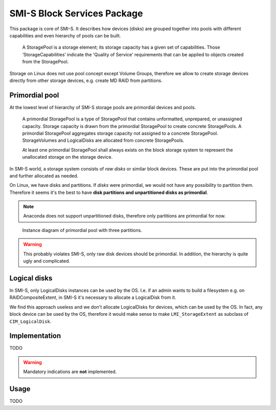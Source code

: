 SMI-S Block Services Package
============================

This package is core of SMI-S. It describes how devices (disks) are grouped
together into pools with different capabilities and even hierarchy of pools
can be built.

    A StoragePool is a storage element; its storage capacity has a given set
    of capabilities. Those ‘StorageCapabilities’ indicate the 'Quality of
    Service' requirements that can be applied to objects created from the
    StoragePool.

Storage on Linux does not use pool concept except Volume Groups, therefore
we allow to create storage devices directly from other storage devices,
e.g. create MD RAID from partitions.

Primordial pool
----------------
At the lowest level of hierarchy of SMI-S storage pools are primordial devices
and pools.

    A primordial StoragePool is a type of StoragePool that contains
    unformatted, unprepared, or unassigned capacity. Storage capacity is drawn
    from the primordial StoragePool to create concrete StoragePools. A
    primordial StoragePool aggregates storage capacity not assigned to a
    concrete StoragePool. StorageVolumes and LogicalDisks are allocated from
    concrete StoragePools.

    At least one primordial StoragePool shall always exists on the block storage
    system to represent the unallocated storage on the storage device.

In SMI-S world, a storage system consists of *raw disks* or similar block
devices. These are put into the primordial pool and further allocated as needed. 

On Linux, we have disks and partitions. If *disks* were primordial, we would not
have any possibility to partition them. Therefore it seems it's the best to have
**disk partitions and  unpartitioned disks as primordial**.

.. note:: Anaconda does not support unpartitioned disks, therefore only
   partitions are primordial for now.

.. figure:: pic/primordial.png

   Instance diagram of primordial pool with three partitions.

.. warning:: This probably violates SMI-S, only raw disk devices should be
   primordial. In addition, the hierarchy is quite ugly and complicated.

Logical disks
-------------
In SMI-S, only LogicalDisks instances can be used by the OS. I.e. if an
admin wants to build a filesystem e.g. on RAIDCompositeExtent, in
SMI-S it's necessary to allocate a LogicalDisk from it.

We find this approach useless and we don't allocate LogicalDisks for devices,
which can be used by the OS. In fact, any block device can be used by the OS,
therefore it would make sense to make ``LMI_StorageExtent`` as subclass of
``CIM_LogicalDisk``.

Implementation
--------------
TODO

.. warning:: Mandatory indications are **not** implemented.

Usage
-----
TODO



